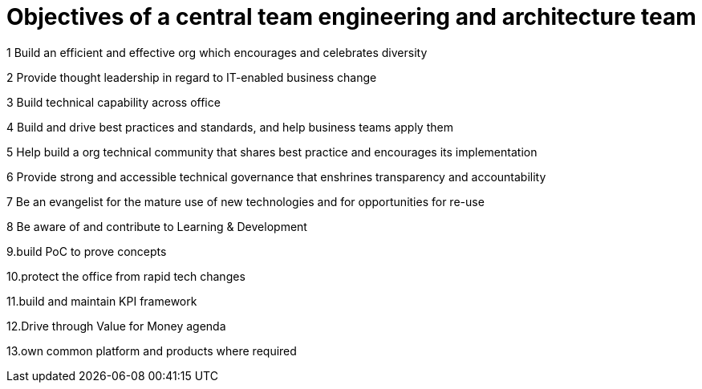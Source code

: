 = Objectives of a central team engineering and architecture team



1 Build an efficient and effective org which encourages and celebrates diversity

2 Provide thought leadership in regard to IT-enabled business change

3 Build technical capability across office

4 Build and drive best practices and standards, and help business teams apply them

5 Help build a org technical community that shares best practice and encourages its implementation

6 Provide strong and accessible technical governance that enshrines transparency and accountability

7 Be an evangelist for the mature use of new technologies and for opportunities for re-use

8 Be aware of and contribute to  Learning & Development

9.build PoC to prove concepts 

10.protect the office from rapid tech changes 

11.build and maintain KPI framework 

12.Drive through Value for Money agenda 

13.own common platform and products where required 